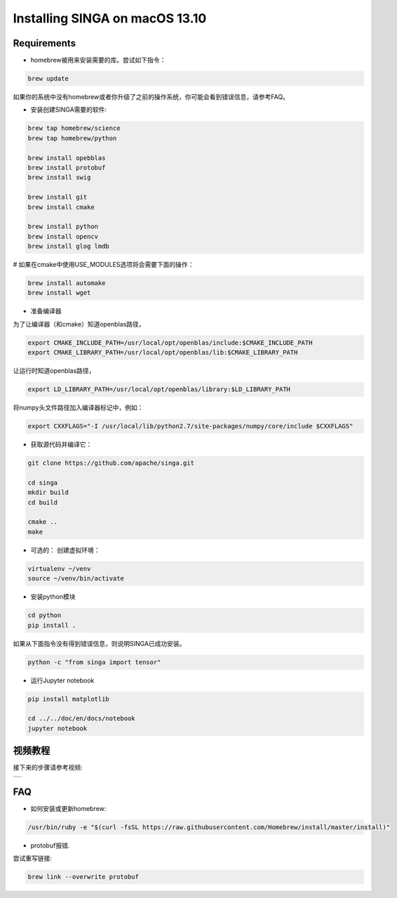 .. Licensed to the Apache Software Foundation (ASF) under one
   or more contributor license agreements.  See the NOTICE file
   distributed with this work for additional information
   regarding copyright ownership.  The ASF licenses this file
   to you under the Apache License, Version 2.0 (the
   "License"); you may not use this file except in compliance
   with the License.  You may obtain a copy of the License at

   http://www.apache.org/licenses/LICENSE-2.0

   Unless required by applicable law or agreed to in writing,
   software distributed under the License is distributed on an
   "AS IS" BASIS, WITHOUT WARRANTIES OR CONDITIONS OF ANY
   KIND, either express or implied.  See the License for the
   specific language governing permissions and limitations
   under the License.


Installing SINGA on macOS 13.10
===============================

Requirements
------------

* homebrew被用来安装需要的库。尝试如下指令：

.. code-block:: bash

	brew update

如果你的系统中没有homebrew或者你升级了之前的操作系统，你可能会看到错误信息，请参考FAQ。

* 安装创建SINGA需要的软件:

.. code-block:: bash

	brew tap homebrew/science
	brew tap homebrew/python

	brew install opebblas
	brew install protobuf
	brew install swig

	brew install git
	brew install cmake

	brew install python
	brew install opencv
	brew install glog lmdb

# 如果在cmake中使用USE_MODULES选项将会需要下面的操作：

.. code-block:: bash

	brew install automake
	brew install wget

* 准备编译器 

为了让编译器（和cmake）知道openblas路径，

.. code-block:: bash

	export CMAKE_INCLUDE_PATH=/usr/local/opt/openblas/include:$CMAKE_INCLUDE_PATH
	export CMAKE_LIBRARY_PATH=/usr/local/opt/openblas/lib:$CMAKE_LIBRARY_PATH


让运行时知道openblas路径，

.. code-block:: bash

	export LD_LIBRARY_PATH=/usr/local/opt/openblas/library:$LD_LIBRARY_PATH

将numpy头文件路径加入编译器标记中，例如：

.. code-block:: bash

	export CXXFLAGS="-I /usr/local/lib/python2.7/site-packages/numpy/core/include $CXXFLAGS"

* 获取源代码并编译它：

.. code-block:: bash

	git clone https://github.com/apache/singa.git

	cd singa
	mkdir build
	cd build

	cmake ..
	make

* 可选的： 创建虚拟环境：

.. code-block:: bash

	virtualenv ~/venv
	source ~/venv/bin/activate

* 安装python模块

.. code-block:: bash
	
	cd python
	pip install .

如果从下面指令没有得到错误信息，则说明SINGA已成功安装。

.. code-block:: bash

    python -c "from singa import tensor"

* 运行Jupyter notebook

.. code-block:: bash

	pip install matplotlib

	cd ../../doc/en/docs/notebook
	jupyter notebook

视频教程
--------------

接下来的步骤请参考视频:

.. |video| image:: https://img.youtube.com/vi/T8xGTH9vCBs/0.jpg
   :scale: 100%
   :align: middle
   :target: https://www.youtube.com/watch?v=T8xGTH9vCBs

+---------+
| |video| |
+---------+

FAQ
---

* 如何安装或更新homebrew:

.. code-block:: bash
	
	/usr/bin/ruby -e "$(curl -fsSL https://raw.githubusercontent.com/Homebrew/install/master/install)"

* protobuf报错. 

尝试重写链接:

.. code-block:: bash

	brew link --overwrite protobuf
